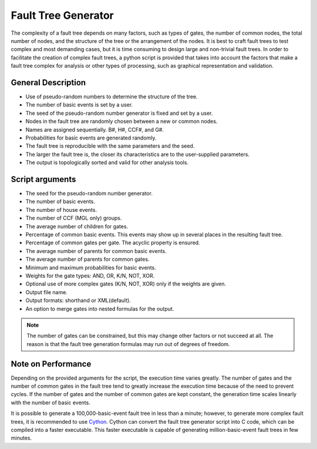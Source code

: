 ####################
Fault Tree Generator
####################

The complexity of a fault tree depends on many factors,
such as types of gates, the number of common nodes, the total number of nodes,
and the structure of the tree or the arrangement of the nodes.
It is best to craft fault trees to test complex and most demanding cases,
but it is time consuming to design large and non-trivial fault trees.
In order to facilitate the creation of complex fault trees,
a python script is provided that takes into account the factors
that make a fault tree complex for analysis
or other types of processing, such as graphical representation and validation.


General Description
===================

- Use of pseudo-random numbers to determine the structure of the tree.
- The number of basic events is set by a user.
- The seed of the pseudo-random number generator is fixed and set by a user.
- Nodes in the fault tree are randomly chosen between a new or common nodes.
- Names are assigned sequentially. B#, H#, CCF#, and G#.
- Probabilities for basic events are generated randomly.
- The fault tree is reproducible with the same parameters and the seed.
- The larger the fault tree is,
  the closer its characteristics are to the user-supplied parameters.
- The output is topologically sorted and valid for other analysis tools.


Script arguments
================

- The seed for the pseudo-random number generator.
- The number of basic events.
- The number of house events.
- The number of CCF (MGL only) groups.
- The average number of children for gates.
- Percentage of common basic events.
  This events may show up in several places in the resulting fault tree.
- Percentage of common gates per gate.
  The acyclic property is ensured.
- The average number of parents for common basic events.
- The average number of parents for common gates.
- Minimum and maximum probabilities for basic events.
- Weights for the gate types: AND, OR, K/N, NOT, XOR.
- Optional use of more complex gates (K/N, NOT, XOR) only if the weights are given.
- Output file name.
- Output formats: shorthand or XML(default).
- An option to merge gates into nested formulas for the output.

.. note::
    The number of gates can be constrained,
    but this may change other factors or not succeed at all.
    The reason is that the fault tree generation formulas may run out of degrees of freedom.


Note on Performance
===================

Depending on the provided arguments for the script,
the execution time varies greatly.
The number of gates and the number of common gates in the fault tree
tend to greatly increase the execution time
because of the need to prevent cycles.
If the number of gates and the number of common gates are kept constant,
the generation time scales linearly with the number of basic events.

It is possible to generate a 100,000-basic-event fault tree in less than a minute;
however, to generate more complex fault trees, it is recommended to use Cython_.
Cython can convert the fault tree generator script into C code,
which can be compiled into a faster executable.
This faster executable is capable of generating million-basic-event fault trees in few minutes.

.. _Cython:
    http://cython.org/

